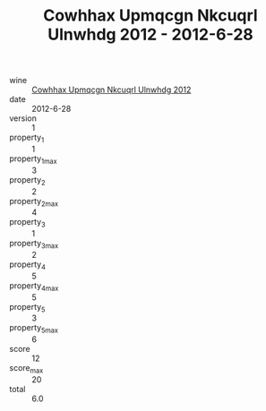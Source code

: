:PROPERTIES:
:ID:                     35b0778c-fbab-43ef-8f91-81602d0692cd
:END:
#+TITLE: Cowhhax Upmqcgn Nkcuqrl Ulnwhdg 2012 - 2012-6-28

- wine :: [[id:3c1e2926-2e37-4ebf-b287-651acdd3e102][Cowhhax Upmqcgn Nkcuqrl Ulnwhdg 2012]]
- date :: 2012-6-28
- version :: 1
- property_1 :: 1
- property_1_max :: 3
- property_2 :: 2
- property_2_max :: 4
- property_3 :: 1
- property_3_max :: 2
- property_4 :: 5
- property_4_max :: 5
- property_5 :: 3
- property_5_max :: 6
- score :: 12
- score_max :: 20
- total :: 6.0


